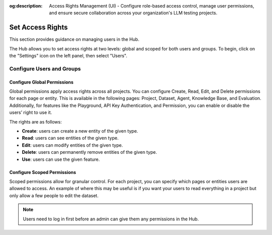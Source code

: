 :og:description: Access Rights Management (UI) - Configure role-based access control, manage user permissions, and ensure secure collaboration across your organization's LLM testing projects.

==================
Set Access Rights
==================

This section provides guidance on managing users in the Hub.

The Hub allows you to set access rights at two levels: global and scoped for both users and groups. To begin, click on the "Settings" icon on the left panel, then select "Users".

Configure Users and Groups
--------------------------

.. tabs::

   .. tab:: User-level permissions

      To manage user-level permissions, click the "Account" icon in the upper right corner of the screen, then select "Settings." From the left panel, choose "Users" and then press "Users" in the dropdown.

      .. image:: /_static/images/hub/access-settings.png
         :align: center
         :alt: "Access rights"
         :width: 800

   .. tab:: Group-level permissions

      To manage group-level permissions, click the "Account" icon in the upper right corner of the screen, then select "Settings." From the left panel, choose "Users" and then press "Groups" in the dropdown.

      .. image:: /_static/images/hub/access-settings-group.png
         :align: center
         :alt: "Access rights"
         :width: 800

      After creating a group and users, you can then navigate back to the "Users" tab from the left panel. You can then select a user you want to add to a group, click the three vertical dots on the right side of the user box, and click on "Edit Group".

      .. image:: /_static/images/hub/access-settings-group-user.png
         :align: center
         :alt: "Access rights"
         :width: 800

      This will open a pop up where you can select the group you want to add the user to.

      .. image:: /_static/images/hub/access-settings-group-assign.png
         :align: center
         :alt: "Access rights"
         :width: 800



Configure Global Permissions
____________________________

Global permissions apply access rights across all projects. You can configure Create, Read, Edit, and Delete permissions for each page or entity. This is available in the following pages: Project, Dataset, Agent, Knowledge Base, and Evaluation. Additionally, for features like the Playground, API Key Authentication, and Permission, you can enable or disable the users’ right to use it.

The rights are as follows:

- **Create**: users can create a new entity of the given type.

- **Read**: users can see entities of the given type.

- **Edit**: users can modify entities of the given type.

- **Delete**: users can permanently remove entities of the given type.

- **Use**: users can use the given feature.

.. image:: /_static/images/hub/access-permissions.png
   :align: center
   :alt: "Set permissions"
   :width: 800

Configure Scoped Permissions
____________________________

Scoped permissions allow for granular control. For each project, you can specify which pages or entities users are allowed to access. An example of where this may be useful is if you want your users to read everything in a project but only allow a few people to edit the dataset.

.. image:: /_static/images/hub/access-scope.png
   :align: center
   :alt: "Set scope of permissions"
   :width: 800

.. note::

    Users need to log in first before an admin can give them any permissions in the Hub.